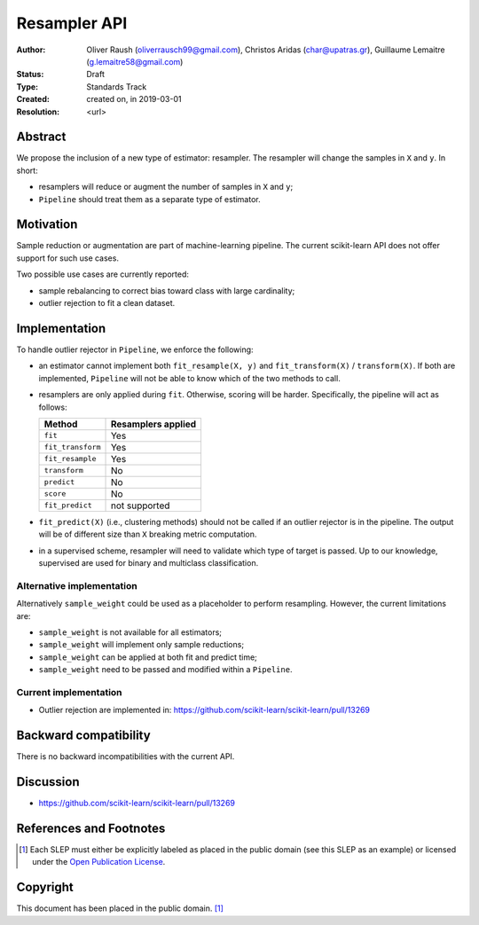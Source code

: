 .. _slep_005:

=============
Resampler API
=============

:Author: Oliver Raush (oliverrausch99@gmail.com),
         Christos Aridas (char@upatras.gr),
         Guillaume Lemaitre (g.lemaitre58@gmail.com)
:Status: Draft
:Type: Standards Track
:Created: created on, in 2019-03-01
:Resolution: <url>

Abstract
--------

We propose the inclusion of a new type of estimator: resampler. The
resampler will change the samples in ``X`` and ``y``. In short:

* resamplers will reduce or augment the number of samples in ``X`` and
  ``y``;
* ``Pipeline`` should treat them as a separate type of estimator.

Motivation
----------

Sample reduction or augmentation are part of machine-learning
pipeline. The current scikit-learn API does not offer support for such
use cases.

Two possible use cases are currently reported:

* sample rebalancing to correct bias toward class with large cardinality;
* outlier rejection to fit a clean dataset.
   
Implementation
--------------

To handle outlier rejector in ``Pipeline``, we enforce the following:

* an estimator cannot implement both ``fit_resample(X, y)`` and
  ``fit_transform(X)`` / ``transform(X)``. If both are implemented,
  ``Pipeline`` will not be able to know which of the two methods to
  call.
* resamplers are only applied during ``fit``. Otherwise, scoring will
  be harder. Specifically, the pipeline will act as follows:
  
  ===================== ================================
  Method                Resamplers applied               
  ===================== ================================
  ``fit``               Yes
  ``fit_transform``     Yes
  ``fit_resample``      Yes
  ``transform``         No
  ``predict``           No
  ``score``             No
  ``fit_predict``       not supported 
  ===================== ================================

* ``fit_predict(X)`` (i.e., clustering methods) should not be called
  if an outlier rejector is in the pipeline. The output will be of
  different size than ``X`` breaking metric computation.
* in a supervised scheme, resampler will need to validate which type
  of target is passed. Up to our knowledge, supervised are used for
  binary and multiclass classification.
  
Alternative implementation
..........................

Alternatively ``sample_weight`` could be used as a placeholder to
perform resampling. However, the current limitations are:

* ``sample_weight`` is not available for all estimators;
* ``sample_weight`` will implement only sample reductions;
* ``sample_weight`` can be applied at both fit and predict time;
* ``sample_weight`` need to be passed and modified within a
  ``Pipeline``.
  
Current implementation
......................

* Outlier rejection are implemented in:
  https://github.com/scikit-learn/scikit-learn/pull/13269
  
Backward compatibility
----------------------

There is no backward incompatibilities with the current API.

Discussion
----------

* https://github.com/scikit-learn/scikit-learn/pull/13269

References and Footnotes
------------------------

.. [1] Each SLEP must either be explicitly labeled as placed in the public
   domain (see this SLEP as an example) or licensed under the `Open
   Publication License`_.

.. _Open Publication License: https://www.opencontent.org/openpub/


Copyright
---------

This document has been placed in the public domain. [1]_

